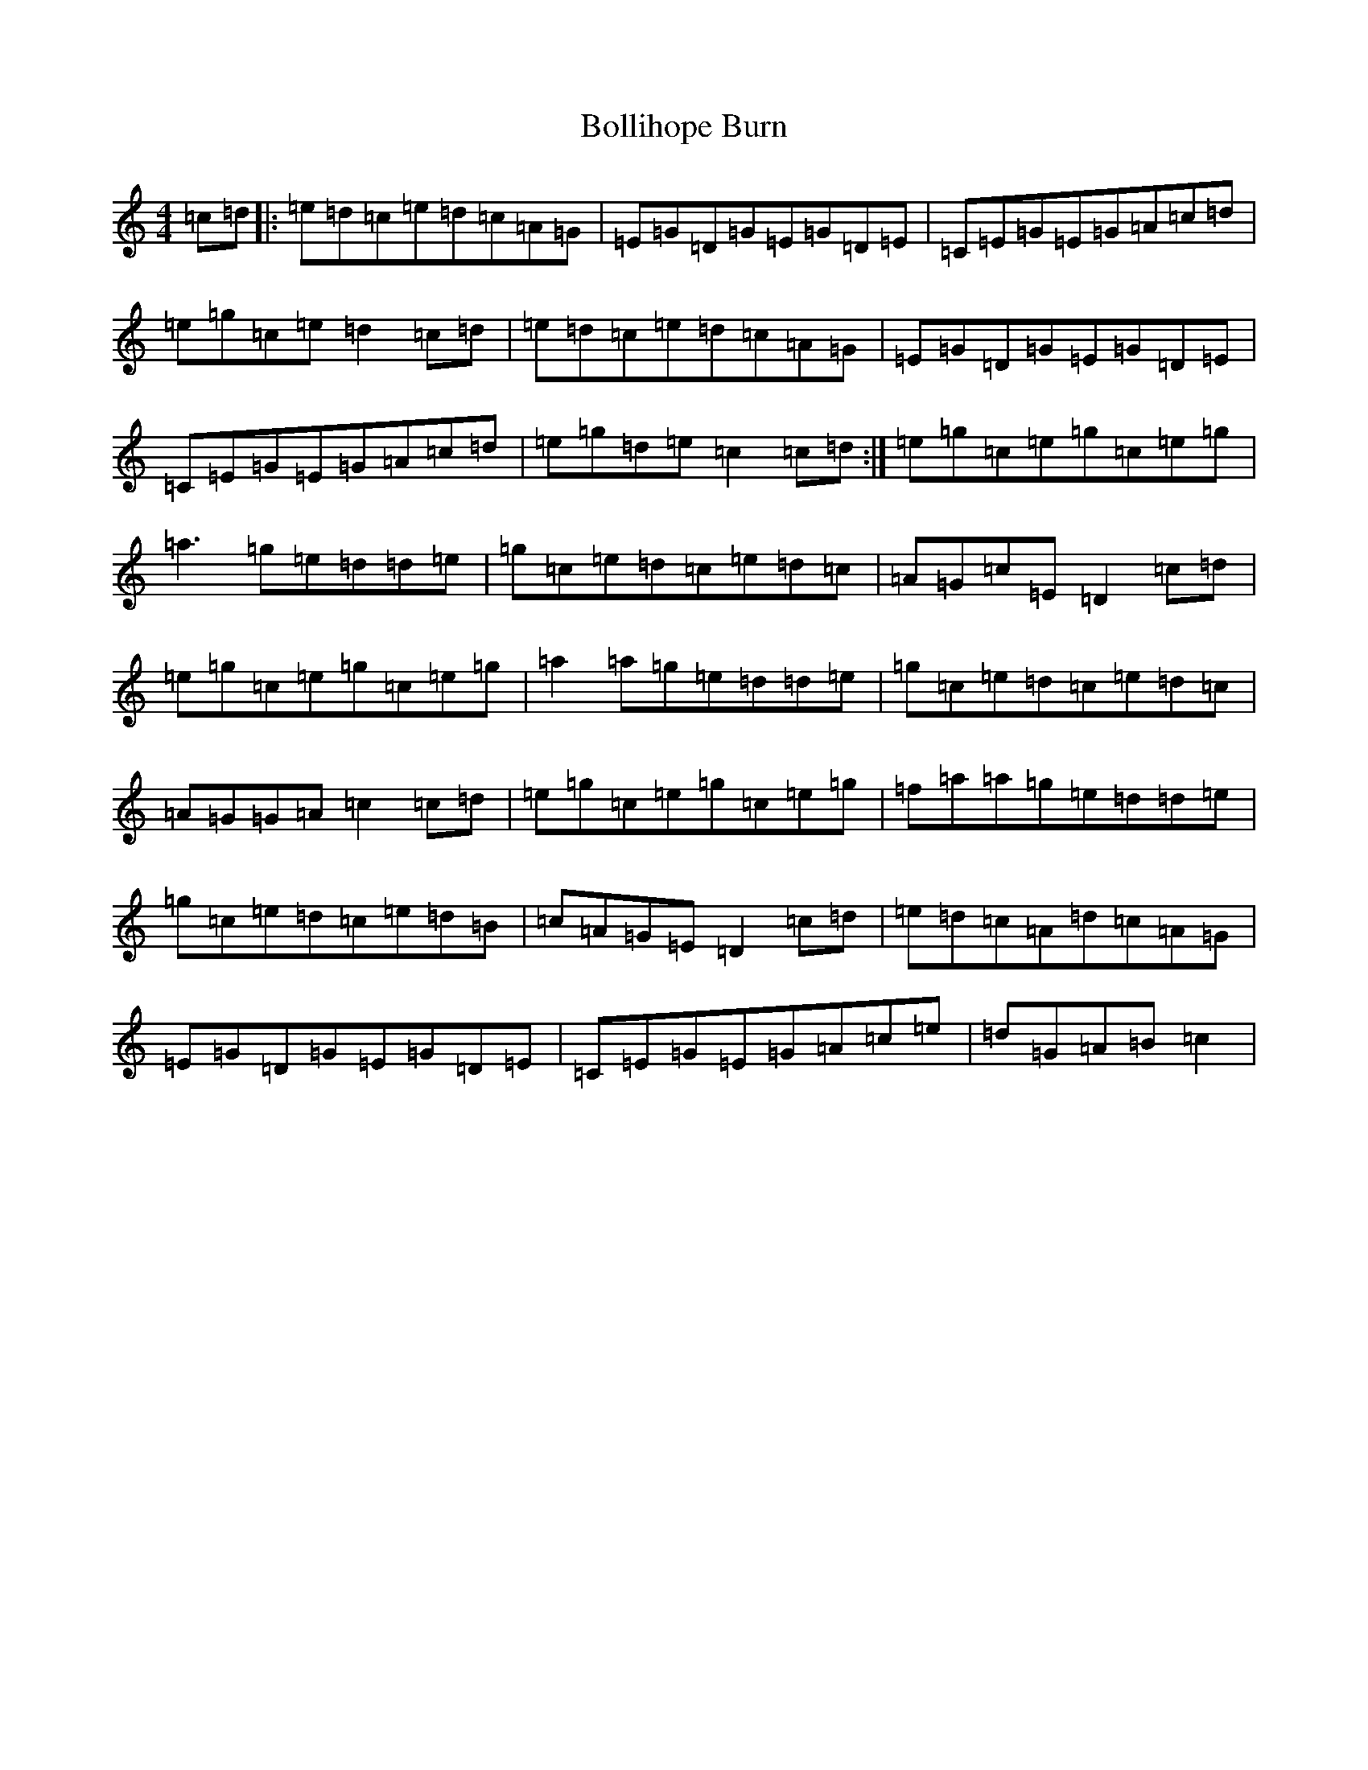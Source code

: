 X: 2201
T: Bollihope Burn
S: https://thesession.org/tunes/6369#setting6369
R: reel
M:4/4
L:1/8
K: C Major
=c=d|:=e=d=c=e=d=c=A=G|=E=G=D=G=E=G=D=E|=C=E=G=E=G=A=c=d|=e=g=c=e=d2=c=d|=e=d=c=e=d=c=A=G|=E=G=D=G=E=G=D=E|=C=E=G=E=G=A=c=d|=e=g=d=e=c2=c=d:|=e=g=c=e=g=c=e=g|=a3=g=e=d=d=e|=g=c=e=d=c=e=d=c|=A=G=c=E=D2=c=d|=e=g=c=e=g=c=e=g|=a2=a=g=e=d=d=e|=g=c=e=d=c=e=d=c|=A=G=G=A=c2=c=d|=e=g=c=e=g=c=e=g|=f=a=a=g=e=d=d=e|=g=c=e=d=c=e=d=B|=c=A=G=E=D2=c=d|=e=d=c=A=d=c=A=G|=E=G=D=G=E=G=D=E|=C=E=G=E=G=A=c=e|=d=G=A=B=c2|